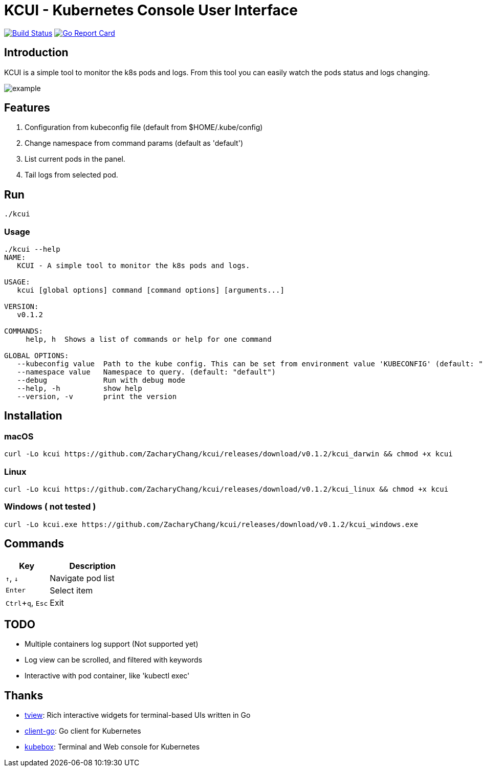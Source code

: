 = KCUI - Kubernetes Console User Interface

:experimental:

image:https://travis-ci.org/ZacharyChang/kcui.svg?branch=master[alt="Build Status", link="https://travis-ci.org/ZacharyChang/kcui"]
image:https://goreportcard.com/badge/github.com/ZacharyChang/kcui[alt="Go Report Card", link="https://goreportcard.com/report/github.com/ZacharyChang/kcui"]

== Introduction
KCUI is a simple tool to monitor the k8s pods and logs. From this tool you can easily watch the pods status and logs changing.

image::docs/images/example.png[]

== Features
1. Configuration from kubeconfig file (default from $HOME/.kube/config)
2. Change namespace from command params (default as 'default')
3. List current pods in the panel.
4. Tail logs from selected pod.

== Run
....
./kcui
....

=== Usage
....
./kcui --help
NAME:
   KCUI - A simple tool to monitor the k8s pods and logs.

USAGE:
   kcui [global options] command [command options] [arguments...]

VERSION:
   v0.1.2

COMMANDS:
     help, h  Shows a list of commands or help for one command

GLOBAL OPTIONS:
   --kubeconfig value  Path to the kube config. This can be set from environment value 'KUBECONFIG' (default: "/Users/zachary/.kube/config") [$KUBECONFIG]
   --namespace value   Namespace to query. (default: "default")
   --debug             Run with debug mode
   --help, -h          show help
   --version, -v       print the version
....

== Installation
=== macOS
....
curl -Lo kcui https://github.com/ZacharyChang/kcui/releases/download/v0.1.2/kcui_darwin && chmod +x kcui
....

=== Linux
....
curl -Lo kcui https://github.com/ZacharyChang/kcui/releases/download/v0.1.2/kcui_linux && chmod +x kcui
....

=== Windows ( not tested )
....
curl -Lo kcui.exe https://github.com/ZacharyChang/kcui/releases/download/v0.1.2/kcui_windows.exe
....

== Commands

[cols="1v,2v"]
|===
|Key |Description

|kbd:[↑], kbd:[↓]
|Navigate pod list

|kbd:[Enter]
|Select item

|kbd:[Ctrl+q], kbd:[Esc]
|Exit

|===

== TODO
* Multiple containers log support (Not supported yet)
* Log view can be scrolled, and filtered with keywords
* Interactive with pod container, like 'kubectl exec'

== Thanks
* https://github.com/rivo/tview[tview]: Rich interactive widgets for terminal-based UIs written in Go
* https://github.com/kubernetes/client-go[client-go]: Go client for Kubernetes
* https://github.com/astefanutti/kubebox[kubebox]: Terminal and Web console for Kubernetes

